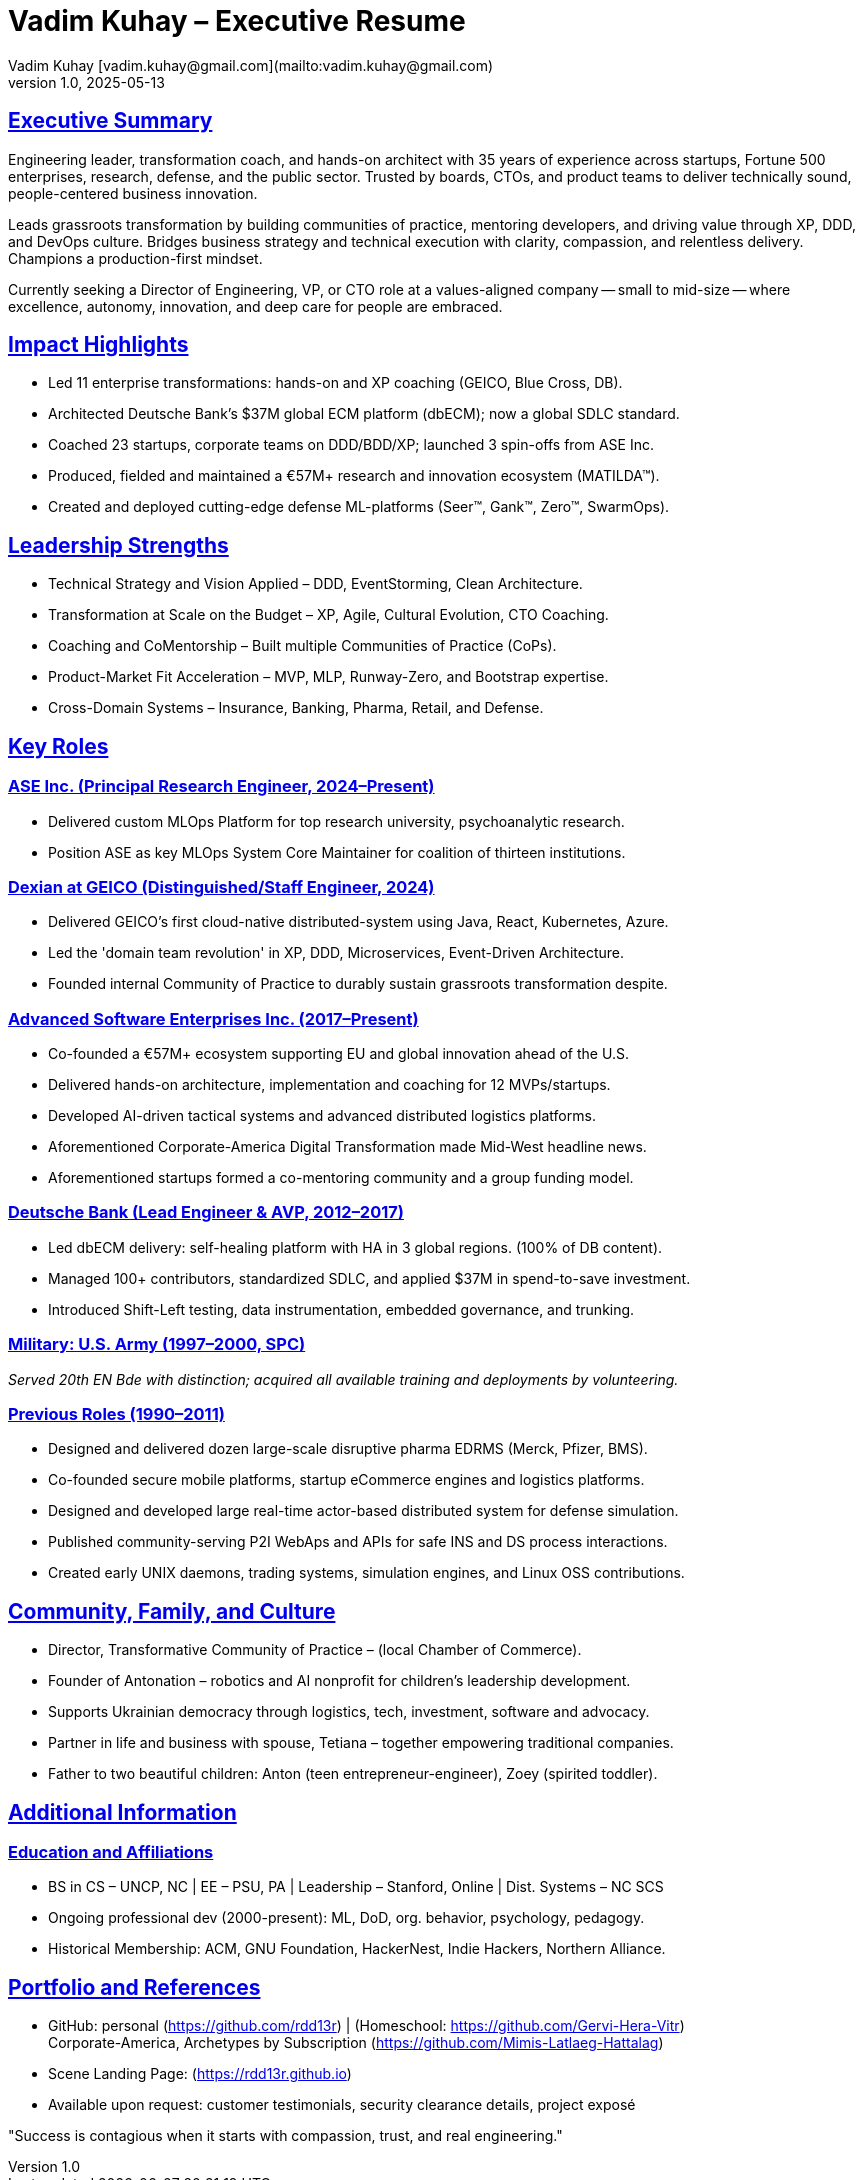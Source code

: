= Vadim Kuhay – Executive Resume
Vadim Kuhay [vadim.kuhay@gmail.com](mailto:vadim.kuhay@gmail.com)
v1.0, 2025-05-13
:doctype: article
:sectanchors:
:sectlinks:
:icons: font
:toc: preamble
:toclevels: 1
:toc-title: Resume Overview
:pdf-theme: focus-resume

== Executive Summary

Engineering leader, transformation coach, and hands-on architect with 35 years of experience across startups,
Fortune 500 enterprises, research, defense, and the public sector.
Trusted by boards, CTOs, and product teams to deliver technically sound, people-centered business innovation.

Leads grassroots transformation by building communities of practice, mentoring developers, and driving value through XP, DDD, and DevOps culture.
Bridges business strategy and technical execution with clarity, compassion, and relentless delivery.
Champions a production-first mindset.

Currently seeking a Director of Engineering, VP, or CTO role at a values-aligned company
-- small to mid-size -- where excellence, autonomy, innovation, and deep care for people are embraced.


== Impact Highlights

* Led 11 enterprise transformations: hands-on and XP coaching (GEICO, Blue Cross, DB).
* Architected Deutsche Bank’s $37M global ECM platform (dbECM); now a global SDLC standard.
* Coached 23 startups, corporate teams on DDD/BDD/XP; launched 3 spin-offs from ASE Inc.
* Produced, fielded and maintained a €57M+ research and innovation ecosystem (MATILDA™).
* Created and deployed cutting-edge defense ML-platforms (Seer™, Gank™, Zero™, SwarmOps).

== Leadership Strengths

* Technical Strategy and Vision Applied – DDD, EventStorming, Clean Architecture.
* Transformation at Scale on the Budget  – XP, Agile, Cultural Evolution, CTO Coaching.
* Coaching and CoMentorship – Built multiple Communities of Practice (CoPs).
* Product-Market Fit Acceleration – MVP, MLP, Runway-Zero, and Bootstrap expertise.
* Cross-Domain Systems – Insurance, Banking, Pharma, Retail, and Defense.

== Key Roles

=== ASE Inc. (Principal Research Engineer, 2024–Present)

* Delivered custom MLOps Platform for top research university, psychoanalytic research.
* Position ASE as key MLOps System Core Maintainer for coalition of thirteen institutions.

<<<

=== Dexian at GEICO (Distinguished/Staff Engineer, 2024)

* Delivered GEICO’s first cloud-native distributed-system using Java, React, Kubernetes, Azure.
* Led the 'domain team revolution' in XP, DDD, Microservices, Event-Driven Architecture.
* Founded internal Community of Practice to durably sustain grassroots transformation despite.

=== Advanced Software Enterprises Inc. (2017–Present)

* Co-founded a €57M+ ecosystem supporting EU and global innovation ahead of the U.S.
* Delivered hands-on architecture, implementation and coaching for 12 MVPs/startups.
* Developed AI-driven tactical systems and advanced distributed logistics platforms.
* Aforementioned Corporate-America Digital Transformation made Mid-West headline news.
* Aforementioned startups formed a co-mentoring community and a group funding model.

=== Deutsche Bank (Lead Engineer & AVP, 2012–2017)

* Led dbECM delivery: self-healing platform with HA in 3 global regions. (100% of DB content).
* Managed 100+ contributors, standardized SDLC, and applied $37M in spend-to-save investment.
* Introduced Shift-Left testing, data instrumentation, embedded governance, and trunking.

=== Military: U.S. Army (1997–2000, SPC)

_Served 20th EN Bde with distinction; acquired all available training and deployments by volunteering._

=== Previous Roles (1990–2011)

* Designed and delivered dozen large-scale disruptive pharma EDRMS (Merck, Pfizer, BMS).
* Co-founded secure mobile platforms, startup eCommerce engines and logistics platforms.
* Designed and developed large real-time actor-based distributed system for defense simulation.
* Published community-serving P2I WebAps and APIs for safe INS and DS process interactions.
* Created early UNIX daemons, trading systems, simulation engines, and Linux OSS contributions.

== Community, Family, and Culture

* Director, Transformative Community of Practice – (local Chamber of Commerce).
* Founder of Antonation – robotics and AI nonprofit for children's leadership development.
* Supports Ukrainian democracy through logistics, tech, investment, software and advocacy.
* Partner in life and business with spouse, Tetiana – together empowering traditional companies.
* Father to two beautiful children: Anton (teen entrepreneur-engineer), Zoey (spirited toddler).

<<<

== Additional Information

=== Education and Affiliations

* BS in CS – UNCP, NC | EE – PSU, PA | Leadership – Stanford, Online | Dist. Systems – NC SCS
* Ongoing professional dev (2000-present): ML, DoD, org. behavior, psychology, pedagogy.
* Historical Membership: ACM, GNU Foundation, HackerNest, Indie Hackers, Northern Alliance.

== Portfolio and References

* GitHub: personal (https://github.com/rdd13r) | (Homeschool: https://github.com/Gervi-Hera-Vitr) +
Corporate-America, Archetypes by Subscription (https://github.com/Mimis-Latlaeg-Hattalag) +

* Scene Landing Page: (https://rdd13r.github.io)
* Available upon request: customer testimonials, security clearance details, project exposé

"Success is contagious when it starts with compassion, trust, and real engineering."
